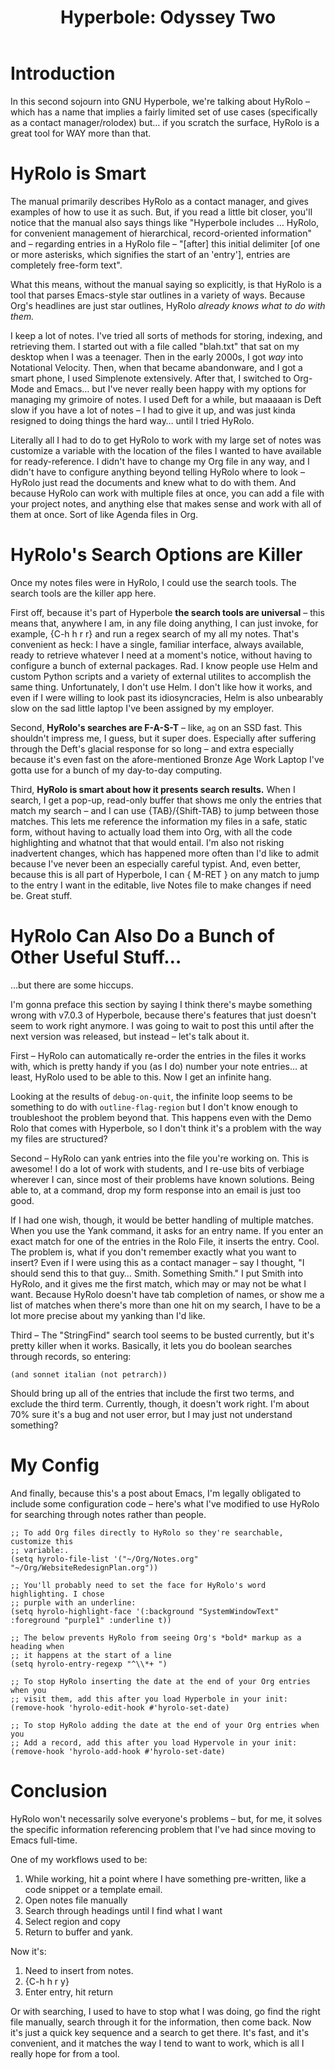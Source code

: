 #+TITLE: Hyperbole: Odyssey Two

* Introduction

In this second sojourn into GNU Hyperbole, we're talking about HyRolo -- which
has a name that implies a fairly limited set of use cases (specifically as a
contact manager/rolodex) but... if you scratch the surface, HyRolo is a great
tool for WAY more than that. 

* HyRolo is Smart

The manual primarily describes HyRolo as a contact manager, and gives examples
of how to use it as such. But, if you read a little bit closer, you'll notice
that the manual also says things like "Hyperbole includes ... HyRolo, for
convenient management of hierarchical, record-oriented information" and --
regarding entries in a HyRolo file -- "[after] this initial delimiter [of one
or more asterisks, which signifies the start of an 'entry'], entries are
completely free-form text". 

What this means, without the manual saying so explicitly, is that HyRolo is a
tool that parses Emacs-style star outlines in a variety of ways. Because Org's
headlines are just star outlines, HyRolo /already knows what to do with them./

I keep a lot of notes. I've tried all sorts of methods for storing, indexing,
and retrieving them. I started out with a file called "blah.txt" that sat on my
desktop when I was a teenager. Then in the early 2000s, I got /way/ into
Notational Velocity. Then, when that became abandonware, and I got a smart
phone, I used Simplenote extensively. After that, I switched to Org-Mode and
Emacs... but I've never really been happy with my options for managing my
grimoire of notes. I used Deft for a while, but maaaaan is Deft slow if you
have a lot of notes -- I had to give it up, and was just kinda resigned to
doing things the hard way... until I tried HyRolo.

Literally all I had to do to get HyRolo to work with my large set of notes was
customize a variable with the location of the files I wanted to have available
for ready-reference. I didn't have to change my Org file in any way, and I
didn't have to configure anything beyond telling HyRolo where to look -- HyRolo
just read the documents and knew what to do with them. And because HyRolo can
work with multiple files at once, you can add a file with your project notes,
and anything else that makes sense and work with all of them at once. Sort of
like Agenda files in Org.

* HyRolo's Search Options are Killer

Once my notes files were in HyRolo, I could use the search tools. The search
tools are the killer app here.

First off, because it's part of Hyperbole *the search tools are universal* --
this means that, anywhere I am, in any file doing anything, I can just invoke,
for example, {C-h h r r} and run a regex search of my all my notes. That's
convenient as heck: I have a single, familiar interface, always available,
ready to retrieve whatever I need at a moment's notice, without having to
configure a bunch of external packages. Rad. I know people use Helm and custom
Python scripts and a variety of external utilites to accomplish the same thing.
Unfortunately, I don't use Helm. I don't like how it works, and even if I were
willing to look past its idiosyncracies, Helm is also unbearably slow on the
sad little laptop I've been assigned by my employer.

Second, *HyRolo's searches are F-A-S-T* -- like, ~ag~ on an SSD fast. This
shouldn't impress me, I guess, but it super does. Especially after suffering
through the Deft's glacial response for so long -- and extra especially because
it's even fast on the afore-mentioned Bronze Age Work Laptop I've gotta use for
a bunch of my day-to-day computing.

Third, *HyRolo is smart about how it presents search results.* When I search, I
get a pop-up, read-only buffer that shows me only the entries that match my
search -- and I can use {TAB}/{Shift-TAB} to jump between those matches. This
lets me reference the information my files in a safe, static form, without
having to actually load them into Org, with all the code highlighting and
whatnot that that would entail. I'm also not risking inadvertent changes, which
has happened more often than I'd like to admit because I've never been an
especially careful typist. And, even better, because this is all part of
Hyperbole, I can { M-RET } on any match to jump to the entry I want in the
editable, live Notes file to make changes if need be. Great stuff.

* HyRolo Can Also Do a Bunch of Other Useful Stuff...

...but there are some hiccups.

I'm gonna preface this section by saying I think there's maybe something wrong
with v7.0.3 of Hyperbole, because there's features that just doesn't seem to
work right anymore. I was going to wait to post this until after the next
version was released, but instead -- let's talk about it.

First -- HyRolo can automatically re-order the entries in the files it works
with, which is pretty handy if you (as I do) number your note entries... at
least, HyRolo used to be able to this. Now I get an infinite hang.

Looking at the results of ~debug-on-quit~, the infinite loop seems to be
something to do with ~outline-flag-region~ but I don't know enough to
troubleshoot the problem beyond that. This happens even with the Demo Rolo that
comes with Hyperbole, so I don't think it's a problem with the way my files are
structured? 

Second -- HyRolo can yank entries into the file you're working on. This is
awesome! I do a lot of work with students, and I re-use bits of verbiage
wherever I can, since most of their problems have known solutions. Being able
to, at a command, drop my form response into an email is just too good. 

If I had one wish, though, it would be better handling of multiple matches.
When you use the Yank command, it asks for an entry name. If you enter an exact
match for one of the entries in the Rolo File, it inserts the entry. Cool. The
problem is, what if you don't remember exactly what you want to insert? Even if
I were using this as a contact manager -- say I thought, "I should send this to
that guy... Smith. Something Smith." I put Smith into HyRolo, and it gives me
the first match, which may or may not be what I want. Because HyRolo doesn't
have tab completion of names, or show me a list of matches when there's more
than one hit on my search, I have to be a lot more precise about my yanking
than I'd like. 

Third -- The "StringFind" search tool seems to be busted currently, but it's
pretty killer when it works. Basically, it lets you do boolean searches through
records, so entering:

~(and sonnet italian (not petrarch))~

Should bring up all of the entries that include the first two terms, and
exclude the third term. Currently, though, it doesn't work right. I'm about 70%
sure it's a bug and not user error, but I may just not understand something?

* My Config

And finally, because this's a post about Emacs, I'm legally obligated to
include some configuration code -- here's what I've modified to use HyRolo for
searching through notes rather than people.

#+begin_src elisp 
;; To add Org files directly to HyRolo so they're searchable, customize this 
;; variable:.
(setq hyrolo-file-list '("~/Org/Notes.org" "~/Org/WebsiteRedesignPlan.org"))

;; You'll probably need to set the face for HyRolo's word highlighting. I chose
;; purple with an underline:
(setq hyrolo-highlight-face '(:background "SystemWindowText" :foreground "purple1" :underline t))

;; The below prevents HyRolo from seeing Org's *bold* markup as a heading when 
;; it happens at the start of a line
(setq hyrolo-entry-regexp "^\\*+ ")

;; To stop HyRolo inserting the date at the end of your Org entries when you
;; visit them, add this after you load Hyperbole in your init:
(remove-hook 'hyrolo-edit-hook #'hyrolo-set-date)

;; To stop HyRolo adding the date at the end of your Org entries when you
;; Add a record, add this after you load Hypervole in your init:
(remove-hook 'hyrolo-add-hook #'hyrolo-set-date)
#+end_src

* Conclusion

HyRolo won't necessarily solve everyone's problems -- but, for me, it solves
the specific information referencing problem that I've had since moving to
Emacs full-time.

One of my workflows used to be:

1. While working, hit a point where I have something pre-written, like a code
   snippet or a template email.
2. Open notes file manually
3. Search through headings until I find what I want
4. Select region and copy
5. Return to buffer and yank.

Now it's:

1. Need to insert from notes.
2. {C-h h r y}
3. Enter entry, hit return

Or with searching, I used to have to stop what I was doing, go find the right
file manually, search through it for the information, then come back. Now it's
just a quick key sequence and a search to get there. It's fast, and it's
convenient, and it matches the way I tend to want to work, which is all I
really hope for from a tool. 
